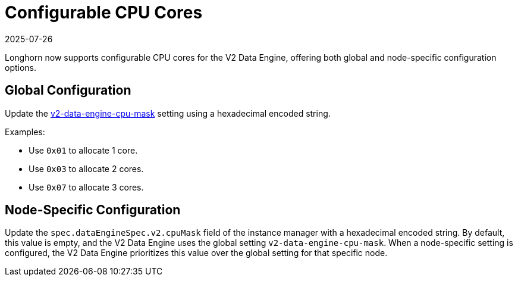 = Configurable CPU Cores
:revdate: 2025-07-26
:page-revdate: {revdate}

Longhorn now supports configurable CPU cores for the V2 Data Engine, offering both global and node-specific configuration options.

## Global Configuration

Update the xref:longhorn-system/settings.adoc#_v2_data_engine_cpu_mask[v2-data-engine-cpu-mask] setting using a hexadecimal encoded string.

Examples:

* Use `0x01` to allocate 1 core.
* Use `0x03` to allocate 2 cores.
* Use `0x07` to allocate 3 cores.

## Node-Specific Configuration

Update the `spec.dataEngineSpec.v2.cpuMask` field of the instance manager with a hexadecimal encoded string. By default, this value is empty, and the V2 Data Engine uses the global setting `v2-data-engine-cpu-mask`. When a node-specific setting is configured, the V2 Data Engine prioritizes this value over the global setting for that specific node.